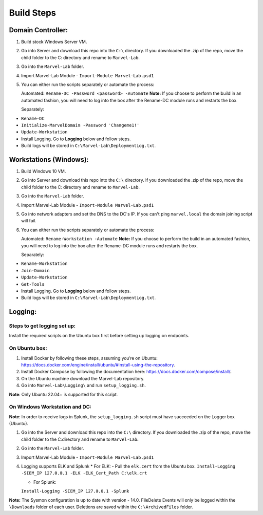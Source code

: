 ***********
Build Steps
***********

Domain Controller:
##################

1. Build stock Windows Server VM.
2. Go into Server and download this repo into the ``C:\`` directory. If
   you downloaded the .zip of the repo, move the child folder to the
   C: directory and rename to ``Marvel-Lab``.
3. Go into the ``Marvel-Lab`` folder.
4. Import Marvel-Lab Module - ``Import-Module Marvel-Lab.psd1``
5. You can either run the scripts separately or automate the process: 
   
   Automated: 
   ``Rename-DC -Password <password> -Automate``
   **Note:** If you choose to perform the build in an automated fashion,  you will need to log into the box after the Rename-DC module runs and restarts the box.

   Separately:
-  ``Rename-DC``
-  ``Initialize-MarvelDomain -Password 'Changeme1!'``
-  ``Update-Workstation``


-  Install Logging. Go to **Logging** below and follow steps.
-  Build logs will be stored in ``C:\Marvel-Lab\DeploymentLog.txt``.

Workstations (Windows):
#############

1. Build Windows 10 VM.
2. Go into Server and download this repo into the ``C:\`` directory. If
   you downloaded the .zip of the repo, move the child folder to the
   C: directory and rename to ``Marvel-Lab``.
3. Go into the ``Marvel-Lab`` folder.
4. Import Marvel-Lab Module - ``Import-Module Marvel-Lab.psd1``
5. Go into network adapters and set the DNS to the DC's IP. If you can't ping ``marvel.local`` the domain joining script will fail.
6. You can either run the scripts separately or automate the process: 
   
   Automated: 
   ``Rename-Workstation -Automate``
   **Note:** If you choose to perform the build in an automated fashion,  you will need to log into the box after the Rename-DC module runs and restarts the box.

   Separately:
-  ``Rename-Workstation``
-  ``Join-Domain``
-  ``Update-Workstation``
-  ``Get-Tools``

-  Install Logging. Go to **Logging** below and follow steps.
-  Build logs will be stored in ``C:\Marvel-Lab\DeploymentLog.txt``.

Logging:
########

Steps to get logging set up:
****************************

Install the required scripts on the Ubuntu box first before setting up logging on endpoints.


On Ubuntu box:
**************

1. Install Docker by following these steps, assuming you’re on Ubuntu: https://docs.docker.com/engine/install/ubuntu/#install-using-the-repository.
2. Install Docker Compose by following the documentation here: https://docs.docker.com/compose/install/.
3. On the Ubuntu machine download the Marvel-Lab repository.
4. Go into ``Marvel-Lab\Logging\`` and run ``setup_logging.sh``.

**Note**: Only Ubuntu 22.04+ is supported for this script.


On Windows Workstation and DC:
******************************

**Note**: In order to receive logs in Splunk, the ``setup_logging.sh`` script must have succeeded on the Logger box (Ubuntu).

1. Go into the Server and download this repo into the ``C:\`` directory. If you downloaded the .zip of the repo, move the child folder to the C:\ directory and rename to ``Marvel-Lab``.
2. Go into the ``Marvel-Lab`` folder.
3. Import Marvel-Lab Module - ``Import-Module Marvel-Lab.psd1``
4. Logging supports ELK and Splunk
   * For ELK: 
   -  Pull the ``elk.cert`` from the Ubuntu box.
   ``Install-Logging -SIEM_IP 127.0.0.1 -ELK -ELK_Cert_Path C:\elk.crt``

   * For Splunk: 
   ``Install-Logging -SIEM_IP 127.0.0.1 -Splunk``

**Note:** The Sysmon configuration is up to date with version - 14.0.
FileDelete Events will only be logged within the
``\Downloads`` folder of each user. Deletions are saved within
the ``C:\ArchivedFiles`` folder.

